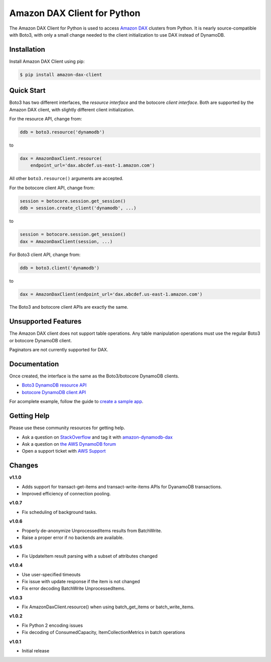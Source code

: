 ============================
Amazon DAX Client for Python
============================

The Amazon DAX Client for Python is used to access `Amazon DAX`_ clusters from
Python. It is nearly source-compatible with Boto3, with only a small change
needed to the client initialization to use DAX instead of DynamoDB.

.. _`Amazon DAX`: https://aws.amazon.com/dynamodb/dax/

Installation
------------
Install Amazon DAX Client using pip:

.. code-block:: sh

    $ pip install amazon-dax-client

Quick Start
-----------
Boto3 has two different interfaces, the *resource interface* and the botocore
*client interface*. Both are supported by the Amazon DAX client, with slightly
different client initialization.

For the resource API, change from:

.. code-block:: python

    ddb = boto3.resource('dynamodb')

to

.. code-block:: python

    dax = AmazonDaxClient.resource(
        endpoint_url='dax.abcdef.us-east-1.amazon.com')

All other ``boto3.resource()`` arguments are accepted.

For the botocore client API, change from:

.. code-block:: python

    session = botocore.session.get_session()
    ddb = session.create_client('dynamodb', ...)

to

.. code-block:: python

    session = botocore.session.get_session()
    dax = AmazonDaxClient(session, ...)

For Boto3 client API, change from:

.. code-block:: python

    ddb = boto3.client('dynamodb')

to

.. code-block:: python

    dax = AmazonDaxClient(endpoint_url='dax.abcdef.us-east-1.amazon.com')

The Boto3 and botocore client APIs are exactly the same.

Unsupported Features
--------------------
The Amazon DAX client does not support table operations. Any table manipulation
operations must use the regular Boto3 or botocore DynamoDB client.

Paginators are not currently supported for DAX.

Documentation
-------------
Once created, the interface is the same as the Boto3/botocore DynamoDB clients.

* `Boto3 DynamoDB resource API <http://boto3.readthedocs.io/en/latest/reference/services/dynamodb.html>`__
* `botocore DynamoDB client API <http://botocore.readthedocs.io/en/latest/reference/services/dynamodb.html>`__


For acomplete example, follow the guide to `create a sample app`_.

.. _`create a sample app`: https://docs.aws.amazon.com/amazondynamodb/latest/developerguide/DAX.client.sample-app.html

Getting Help
------------
Please use these community resources for getting help.

* Ask a question on `StackOverflow <https://stackoverflow.com/>`__ and tag it with `amazon-dynamodb-dax <https://stackoverflow.com/questions/tagged/amazon-dynamodb-dax>`__
* Ask a question on `the AWS DynamoDB forum <https://forums.aws.amazon.com/forum.jspa?forumID=131&start=0>`__
* Open a support ticket with `AWS Support <https://console.aws.amazon.com/support/home#/>`__


Changes
-------
**v1.1.0**

* Adds support for transact-get-items and transact-write-items APIs for DyanamoDB transactions.
* Improved efficiency of connection pooling.

**v1.0.7**

* Fix scheduling of background tasks.

**v1.0.6**

* Properly de-anonymize UnprocessedItems results from BatchWrite.
* Raise a proper error if no backends are available.

**v1.0.5**

* Fix UpdateItem result parsing with a subset of attributes changed

**v1.0.4**

* Use user-specified timeouts
* Fix issue with update response if the item is not changed
* Fix error decoding BatchWrite UnprocessedItems.

**v1.0.3**

* Fix AmazonDaxClient.resource() when using batch_get_items or batch_write_items.

**v1.0.2**

* Fix Python 2 encoding issues
* Fix decoding of ConsumedCapacity, ItemCollectionMetrics in batch operations

**v1.0.1**

* Initial release
